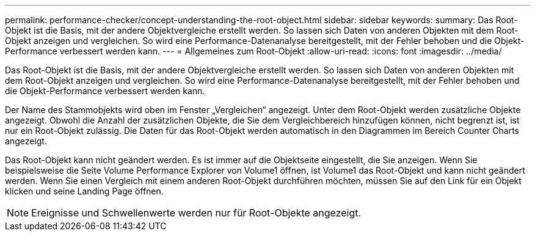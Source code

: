 ---
permalink: performance-checker/concept-understanding-the-root-object.html 
sidebar: sidebar 
keywords:  
summary: Das Root-Objekt ist die Basis, mit der andere Objektvergleiche erstellt werden. So lassen sich Daten von anderen Objekten mit dem Root-Objekt anzeigen und vergleichen. So wird eine Performance-Datenanalyse bereitgestellt, mit der Fehler behoben und die Objekt-Performance verbessert werden kann. 
---
= Allgemeines zum Root-Objekt
:allow-uri-read: 
:icons: font
:imagesdir: ../media/


[role="lead"]
Das Root-Objekt ist die Basis, mit der andere Objektvergleiche erstellt werden. So lassen sich Daten von anderen Objekten mit dem Root-Objekt anzeigen und vergleichen. So wird eine Performance-Datenanalyse bereitgestellt, mit der Fehler behoben und die Objekt-Performance verbessert werden kann.

Der Name des Stammobjekts wird oben im Fenster „Vergleichen“ angezeigt. Unter dem Root-Objekt werden zusätzliche Objekte angezeigt. Obwohl die Anzahl der zusätzlichen Objekte, die Sie dem Vergleichbereich hinzufügen können, nicht begrenzt ist, ist nur ein Root-Objekt zulässig. Die Daten für das Root-Objekt werden automatisch in den Diagrammen im Bereich Counter Charts angezeigt.

Das Root-Objekt kann nicht geändert werden. Es ist immer auf die Objektseite eingestellt, die Sie anzeigen. Wenn Sie beispielsweise die Seite Volume Performance Explorer von Volume1 öffnen, ist Volume1 das Root-Objekt und kann nicht geändert werden. Wenn Sie einen Vergleich mit einem anderen Root-Objekt durchführen möchten, müssen Sie auf den Link für ein Objekt klicken und seine Landing Page öffnen.

[NOTE]
====
Ereignisse und Schwellenwerte werden nur für Root-Objekte angezeigt.

====